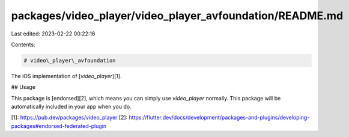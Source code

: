 packages/video_player/video_player_avfoundation/README.md
=========================================================

Last edited: 2023-02-22 00:22:16

Contents:

.. code-block:: md

    # video\_player\_avfoundation

The iOS implementation of [`video_player`][1].

## Usage

This package is [endorsed][2], which means you can simply use `video_player`
normally. This package will be automatically included in your app when you do.

[1]: https://pub.dev/packages/video_player
[2]: https://flutter.dev/docs/development/packages-and-plugins/developing-packages#endorsed-federated-plugin


